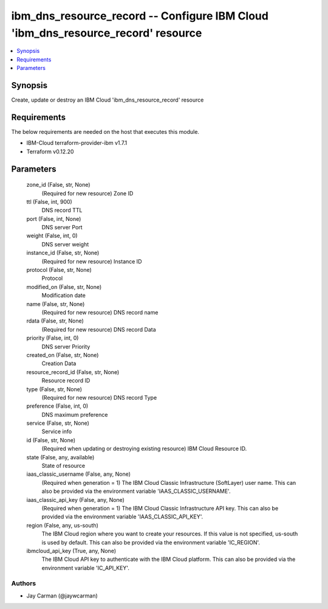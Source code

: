 
ibm_dns_resource_record -- Configure IBM Cloud 'ibm_dns_resource_record' resource
=================================================================================

.. contents::
   :local:
   :depth: 1


Synopsis
--------

Create, update or destroy an IBM Cloud 'ibm_dns_resource_record' resource



Requirements
------------
The below requirements are needed on the host that executes this module.

- IBM-Cloud terraform-provider-ibm v1.7.1
- Terraform v0.12.20



Parameters
----------

  zone_id (False, str, None)
    (Required for new resource) Zone ID


  ttl (False, int, 900)
    DNS record TTL


  port (False, int, None)
    DNS server Port


  weight (False, int, 0)
    DNS server weight


  instance_id (False, str, None)
    (Required for new resource) Instance ID


  protocol (False, str, None)
    Protocol


  modified_on (False, str, None)
    Modification date


  name (False, str, None)
    (Required for new resource) DNS record name


  rdata (False, str, None)
    (Required for new resource) DNS record Data


  priority (False, int, 0)
    DNS server Priority


  created_on (False, str, None)
    Creation Data


  resource_record_id (False, str, None)
    Resource record ID


  type (False, str, None)
    (Required for new resource) DNS record Type


  preference (False, int, 0)
    DNS maximum preference


  service (False, str, None)
    Service info


  id (False, str, None)
    (Required when updating or destroying existing resource) IBM Cloud Resource ID.


  state (False, any, available)
    State of resource


  iaas_classic_username (False, any, None)
    (Required when generation = 1) The IBM Cloud Classic Infrastructure (SoftLayer) user name. This can also be provided via the environment variable 'IAAS_CLASSIC_USERNAME'.


  iaas_classic_api_key (False, any, None)
    (Required when generation = 1) The IBM Cloud Classic Infrastructure API key. This can also be provided via the environment variable 'IAAS_CLASSIC_API_KEY'.


  region (False, any, us-south)
    The IBM Cloud region where you want to create your resources. If this value is not specified, us-south is used by default. This can also be provided via the environment variable 'IC_REGION'.


  ibmcloud_api_key (True, any, None)
    The IBM Cloud API key to authenticate with the IBM Cloud platform. This can also be provided via the environment variable 'IC_API_KEY'.













Authors
~~~~~~~

- Jay Carman (@jaywcarman)

